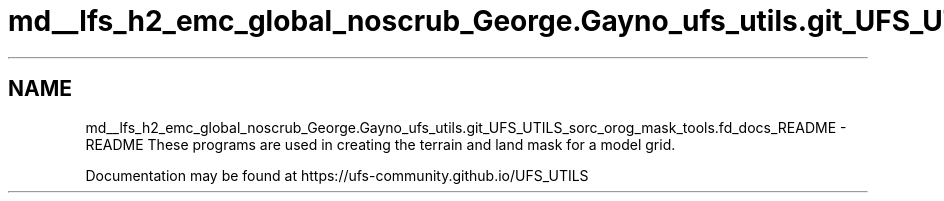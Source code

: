 .TH "md__lfs_h2_emc_global_noscrub_George.Gayno_ufs_utils.git_UFS_UTILS_sorc_orog_mask_tools.fd_docs_README" 3 "Mon Oct 23 2023" "Version 1.11.0" "orog_mask_tools" \" -*- nroff -*-
.ad l
.nh
.SH NAME
md__lfs_h2_emc_global_noscrub_George.Gayno_ufs_utils.git_UFS_UTILS_sorc_orog_mask_tools.fd_docs_README \- README 
These programs are used in creating the terrain and land mask for a model grid\&.
.PP
Documentation may be found at https://ufs-community.github.io/UFS_UTILS 
